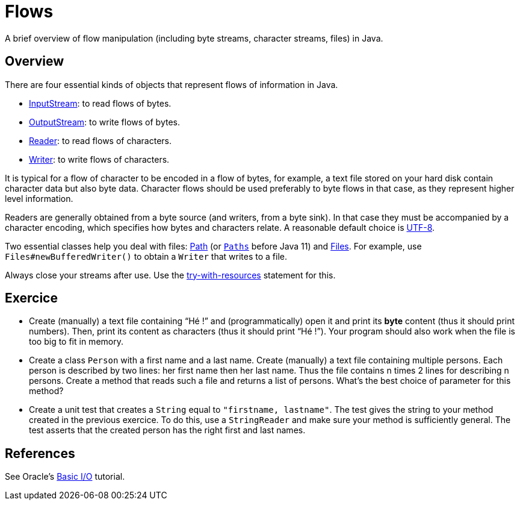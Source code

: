 = Flows

A brief overview of flow manipulation (including byte streams, character streams, files) in Java.

== Overview
There are four essential kinds of objects that represent flows of information in Java.

* https://docs.oracle.com/javase/8/docs/api/java/io/InputStream.html[InputStream]: to read flows of bytes.
* https://docs.oracle.com/javase/8/docs/api/java/io/OutputStream.html[OutputStream]: to write flows of bytes.
* https://docs.oracle.com/javase/8/docs/api/java/io/Reader.html[Reader]: to read flows of characters.
* https://docs.oracle.com/javase/8/docs/api/java/io/Writer.html[Writer]: to write flows of characters.

It is typical for a flow of character to be encoded in a flow of bytes, for example, a text file stored on your hard disk contain character data but also byte data.
Character flows should be used preferably to byte flows in that case, as they represent higher level information. 

Readers are generally obtained from a byte source (and writers, from a byte sink). In that case they must be accompanied by a character encoding, which specifies how bytes and characters relate. A reasonable default choice is https://docs.oracle.com/en/java/javase/11/docs/api/java.base/java/nio/charset/StandardCharsets.html#UTF_8[UTF-8].

Two essential classes help you deal with files: https://docs.oracle.com/en/java/javase/11/docs/api/java.base/java/nio/file/Path.html[Path] (or `https://docs.oracle.com/javase/8/docs/api/java/nio/file/Path.html[Paths]` before Java 11) and https://docs.oracle.com/en/java/javase/11/docs/api/java.base/java/nio/file/Files.html[Files]. For example, use `Files#newBufferedWriter()` to obtain a `Writer` that writes to a file.

Always close your streams after use. Use the https://docs.oracle.com/javase/tutorial/essential/exceptions/tryResourceClose.html[try-with-resources] statement for this.

== Exercice
* Create (manually) a text file containing “Hé !” and (programmatically) open it and print its *byte* content (thus it should print numbers). Then, print its content as characters (thus it should print “Hé !”). Your program should also work when the file is too big to fit in memory.
* Create a class `Person` with a first name and a last name. Create (manually) a text file containing multiple persons. Each person is described by two lines: her first name then her last name. Thus the file contains n times 2 lines for describing n persons. Create a method that reads such a file and returns a list of persons. What’s the best choice of parameter for this method?
* Create a unit test that creates a `String` equal to `"firstname, lastname"`. The test gives the string to your method created in the previous exercice. To do this, use a `StringReader` and make sure your method is sufficiently general. The test asserts that the created person has the right first and last names.

== References
See Oracle’s https://docs.oracle.com/javase/tutorial/essential/io/index.html[Basic I/O] tutorial.

